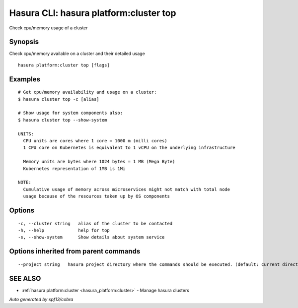 .. _hasura_platform:cluster_top:

Hasura CLI: hasura platform:cluster top
---------------------------------------

Check cpu/memory usage of a cluster

Synopsis
~~~~~~~~


Check cpu/memory available on a cluster and their detailed usage

::

  hasura platform:cluster top [flags]

Examples
~~~~~~~~

::

    # Get cpu/memory availability and usage on a cluster:
    $ hasura cluster top -c [alias]

    # Show usage for system components also:
    $ hasura cluster top --show-system

    UNITS:
      CPU units are cores where 1 core = 1000 m (milli cores)
      1 CPU core on Kubernetes is equivalent to 1 vCPU on the underlying infrastructure

      Memory units are bytes where 1024 bytes = 1 MB (Mega Byte)
      Kubernetes representation of 1MB is 1Mi

    NOTE:
      Cumulative usage of memory across microservices might not match with total node
      usage because of the resources taken up by OS components


Options
~~~~~~~

::

  -c, --cluster string   alias of the cluster to be contacted
  -h, --help             help for top
  -s, --show-system      Show details about system service

Options inherited from parent commands
~~~~~~~~~~~~~~~~~~~~~~~~~~~~~~~~~~~~~~

::

      --project string   hasura project directory where the commands should be executed. (default: current directory)

SEE ALSO
~~~~~~~~

* :ref:`hasura platform:cluster <hasura_platform:cluster>` 	 - Manage hasura clusters

*Auto generated by spf13/cobra*
